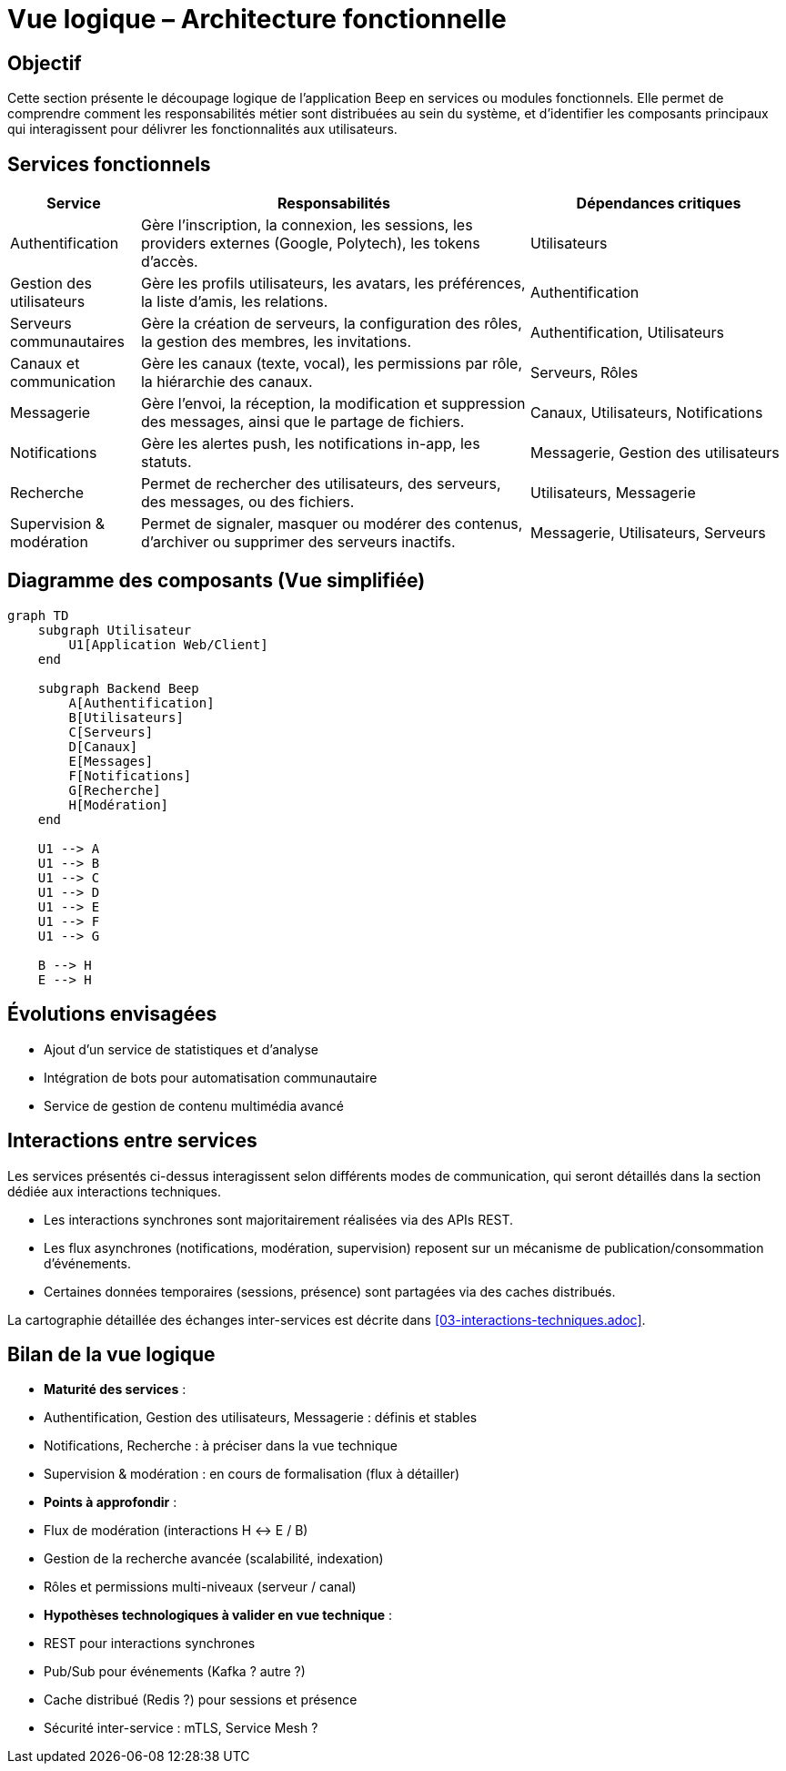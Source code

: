= Vue logique – Architecture fonctionnelle

== Objectif

Cette section présente le découpage logique de l’application Beep en services ou modules fonctionnels. Elle permet de comprendre comment les responsabilités métier sont distribuées au sein du système, et d’identifier les composants principaux qui interagissent pour délivrer les fonctionnalités aux utilisateurs.

== Services fonctionnels

[cols="1,3,2", options="header"]
|===
| Service | Responsabilités | Dépendances critiques

| Authentification
| Gère l’inscription, la connexion, les sessions, les providers externes (Google, Polytech), les tokens d’accès.
| Utilisateurs

| Gestion des utilisateurs
| Gère les profils utilisateurs, les avatars, les préférences, la liste d’amis, les relations.
| Authentification

| Serveurs communautaires
| Gère la création de serveurs, la configuration des rôles, la gestion des membres, les invitations.
| Authentification, Utilisateurs

| Canaux et communication
| Gère les canaux (texte, vocal), les permissions par rôle, la hiérarchie des canaux.
| Serveurs, Rôles

| Messagerie
| Gère l’envoi, la réception, la modification et suppression des messages, ainsi que le partage de fichiers.
| Canaux, Utilisateurs, Notifications

| Notifications
| Gère les alertes push, les notifications in-app, les statuts.
| Messagerie, Gestion des utilisateurs

| Recherche
| Permet de rechercher des utilisateurs, des serveurs, des messages, ou des fichiers.
| Utilisateurs, Messagerie

| Supervision & modération
| Permet de signaler, masquer ou modérer des contenus, d’archiver ou supprimer des serveurs inactifs.
| Messagerie, Utilisateurs, Serveurs
|===

== Diagramme des composants (Vue simplifiée)

[mermaid]
----
graph TD
    subgraph Utilisateur
        U1[Application Web/Client]
    end

    subgraph Backend Beep
        A[Authentification]
        B[Utilisateurs]
        C[Serveurs]
        D[Canaux]
        E[Messages]
        F[Notifications]
        G[Recherche]
        H[Modération]
    end

    U1 --> A
    U1 --> B
    U1 --> C
    U1 --> D
    U1 --> E
    U1 --> F
    U1 --> G

    B --> H
    E --> H
----

== Évolutions envisagées

- Ajout d’un service de statistiques et d’analyse
- Intégration de bots pour automatisation communautaire
- Service de gestion de contenu multimédia avancé

== Interactions entre services

Les services présentés ci-dessus interagissent selon différents modes de communication, qui seront détaillés dans la section dédiée aux interactions techniques.

- Les interactions synchrones sont majoritairement réalisées via des APIs REST.
- Les flux asynchrones (notifications, modération, supervision) reposent sur un mécanisme de publication/consommation d’événements.
- Certaines données temporaires (sessions, présence) sont partagées via des caches distribués.

La cartographie détaillée des échanges inter-services est décrite dans <<03-interactions-techniques.adoc>>.

== Bilan de la vue logique

- **Maturité des services** :
  - Authentification, Gestion des utilisateurs, Messagerie : définis et stables
  - Notifications, Recherche : à préciser dans la vue technique
  - Supervision & modération : en cours de formalisation (flux à détailler)

- **Points à approfondir** :
  - Flux de modération (interactions H ↔︎ E / B)
  - Gestion de la recherche avancée (scalabilité, indexation)
  - Rôles et permissions multi-niveaux (serveur / canal)

- **Hypothèses technologiques à valider en vue technique** :
  - REST pour interactions synchrones
  - Pub/Sub pour événements (Kafka ? autre ?)
  - Cache distribué (Redis ?) pour sessions et présence
  - Sécurité inter-service : mTLS, Service Mesh ?
